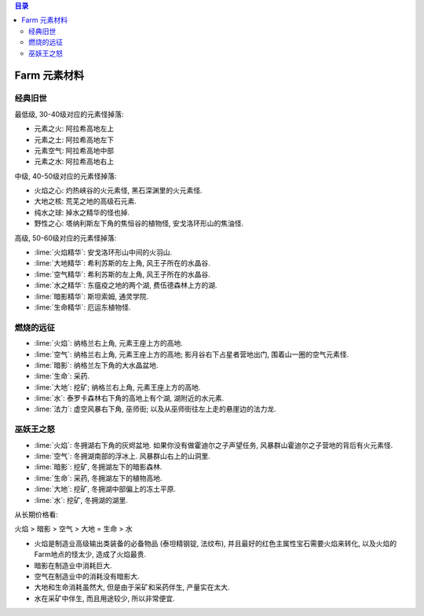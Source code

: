 .. contents:: 目录

.. _farm-element:

Farm 元素材料
==============================================================================

经典旧世
------------------------------------------------------------------------------

最低级, 30-40级对应的元素怪掉落:

- 元素之火: 阿拉希高地左上
- 元素之土: 阿拉希高地左下
- 元素空气: 阿拉希高地中部
- 元素之水: 阿拉希高地右上

中级, 40-50级对应的元素怪掉落:

- 火焰之心: 灼热峡谷的火元素怪, 黑石深渊里的火元素怪.
- 大地之核: 荒芜之地的高级石元素.
- 纯水之球: 掉水之精华的怪也掉.
- 野性之心: 塔纳利斯左下角的焦恒谷的植物怪, 安戈洛环形山的焦油怪.

高级, 50-60级对应的元素怪掉落:

- :lime:`火焰精华`: 安戈洛环形山中间的火羽山.
- :lime:`大地精华`: 希利苏斯的左上角, 风王子所在的水晶谷.
- :lime:`空气精华`: 希利苏斯的左上角, 风王子所在的水晶谷.
- :lime:`水之精华`: 东瘟疫之地的两个湖, 费伍德森林上方的湖.
- :lime:`暗影精华`: 斯坦索姆, 通灵学院.
- :lime:`生命精华`: 厄运东植物怪.


燃烧的远征
------------------------------------------------------------------------------

- :lime:`火焰`: 纳格兰右上角, 元素王座上方的高地.
- :lime:`空气`: 纳格兰右上角, 元素王座上方的高地; 影月谷右下占星者营地出门, 围着山一圈的空气元素怪.
- :lime:`暗影`: 纳格兰左下角的大水晶盆地.
- :lime:`生命`: 采药.
- :lime:`大地`: 挖矿; 纳格兰右上角, 元素王座上方的高地.
- :lime:`水`: 泰罗卡森林右下角的高地上有个湖, 湖附近的水元素.
- :lime:`法力`: 虚空风暴右下角, 巫师街; 以及从巫师街往左上走的悬崖边的法力龙.


巫妖王之怒
------------------------------------------------------------------------------

- :lime:`火焰`: 冬拥湖右下角的灰烬盆地. 如果你没有做霍迪尔之子声望任务, 风暴群山霍迪尔之子营地的背后有火元素怪.
- :lime:`空气`: 冬拥湖南部的浮冰上. 风暴群山右上的山洞里.
- :lime:`暗影`: 挖矿, 冬拥湖左下的暗影森林.
- :lime:`生命`: 采药, 冬拥湖左下的植物高地.
- :lime:`大地`: 挖矿, 冬拥湖中部偏上的冻土平原.
- :lime:`水`: 挖矿, 冬拥湖的湖里.

从长期价格看:

火焰 > 暗影 > 空气 > 大地 = 生命 > 水

- 火焰是制造业高级输出类装备的必备物品 (泰坦精钢锭, 法纹布), 并且最好的红色主属性宝石需要火焰来转化, 以及火焰的Farm地点的怪太少, 造成了火焰最贵.
- 暗影在制造业中消耗巨大.
- 空气在制造业中的消耗没有暗影大.
- 大地和生命消耗虽然大, 但是由于采矿和采药伴生, 产量实在太大.
- 水在采矿中伴生, 而且用途较少, 所以非常便宜.
